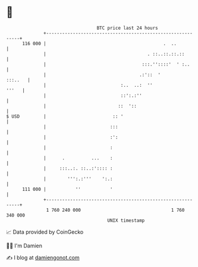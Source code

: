 * 👋

#+begin_example
                                     BTC price last 24 hours                    
                 +------------------------------------------------------------+ 
         116 000 |                                            .  ..           | 
                 |                                      . ::..::.::.::        | 
                 |                                    :::.''::::'  ' :..      | 
                 |                                   .:'::  '         :::..   | 
                 |                            :..  ..:  ''              '''   | 
                 |                            ::':.:''                        | 
                 |                           ::  '::                          | 
   $ USD         |                         :: '                               | 
                 |                        :::                                 | 
                 |                        :':                                 | 
                 |                        :                                   | 
                 |      .          ...    :                                   | 
                 |     :::..:. ::..:':::: :                                   | 
                 |        ''':.:'''    ':.:                                   | 
         111 000 |           ''           '                                   | 
                 +------------------------------------------------------------+ 
                  1 760 240 000                                  1 760 340 000  
                                         UNIX timestamp                         
#+end_example
📈 Data provided by CoinGecko

🧑‍💻 I'm Damien

✍️ I blog at [[https://www.damiengonot.com][damiengonot.com]]
